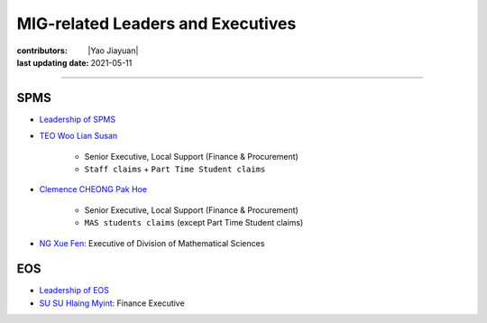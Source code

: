 MIG-related Leaders and Executives
==================================

:contributors: |Yao Jiayuan|
:last updating date: 2021-05-11

----

SPMS
----

- `Leadership of SPMS <https://spms.ntu.edu.sg/aboutus/Pages/Leadership.aspx>`_
- `TEO Woo Lian Susan <https://spms.ntu.edu.sg/aboutus/Our-People/Pages/Chairs-Office.aspx>`_

    - Senior Executive, Local Support (Finance & Procurement)
    - ``Staff claims`` + ``Part Time Student claims``

- `Clemence CHEONG Pak Hoe <https://spms.ntu.edu.sg/aboutus/Our-People/Pages/Chairs-Office.aspx>`_

    - Senior Executive, Local Support (Finance & Procurement)
    - ``MAS students claims`` (except Part Time Student claims)

- `NG Xue Fen <https://spms.ntu.edu.sg/MathematicalSciences/People/Pages/Administrative--Teaching-Staff.aspx>`_: Executive of Division of Mathematical Sciences

EOS
---

- `Leadership of EOS <https://earthobservatory.sg/about/director>`_
- `SU SU Hlaing Myint <https://earthobservatory.sg/people/su-su-hlaing-myint>`_: Finance Executive
